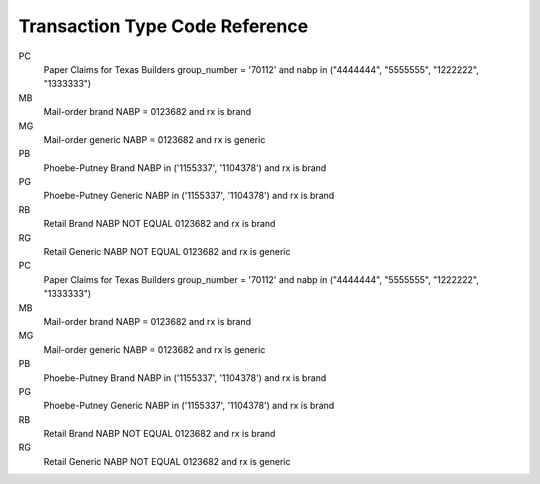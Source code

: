 Transaction Type Code Reference
===============================

PC
 Paper Claims for Texas Builders 
 group_number = '70112' and nabp in ("4444444", "5555555", "1222222", "1333333")
MB
 Mail-order brand    
 NABP = 0123682 and rx is brand
MG
 Mail-order generic
 NABP = 0123682 and rx is generic
PB
 Phoebe-Putney Brand
 NABP in ('1155337', '1104378') and rx is brand 
PG
 Phoebe-Putney Generic 
 NABP in ('1155337', '1104378') and rx is brand 
RB
 Retail Brand
 NABP NOT EQUAL 0123682 and rx is brand
RG
 Retail Generic
 NABP NOT EQUAL 0123682 and rx is generic

PC
 Paper Claims for Texas Builders 
 group_number = '70112' and nabp in ("4444444", "5555555", "1222222", "1333333")
MB
 Mail-order brand    
 NABP = 0123682 and rx is brand
MG
 Mail-order generic
 NABP = 0123682 and rx is generic
PB
 Phoebe-Putney Brand
 NABP in ('1155337', '1104378') and rx is brand 
PG
 Phoebe-Putney Generic 
 NABP in ('1155337', '1104378') and rx is brand 
RB
 Retail Brand
 NABP NOT EQUAL 0123682 and rx is brand
RG
 Retail Generic
 NABP NOT EQUAL 0123682 and rx is generic
